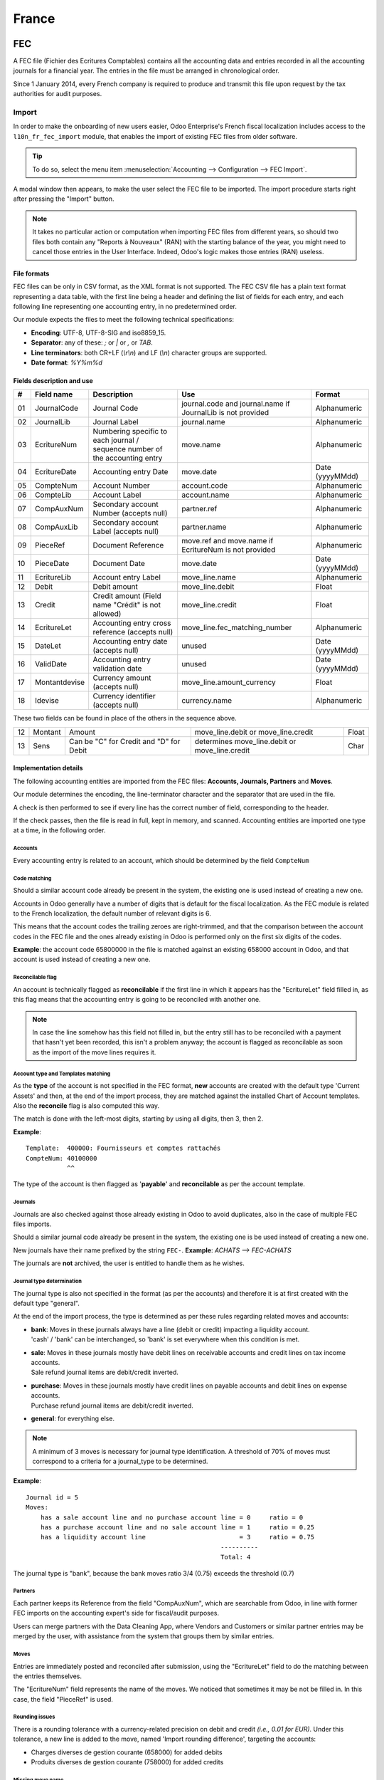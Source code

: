 ======
France
======

FEC 
===

A FEC file (Fichier des Ecritures Comptables) contains all the accounting data and entries recorded
in all the accounting journals for a financial year. The entries in the file must be arranged
in chronological order.

Since 1 January 2014, every French company is required to produce and transmit this file upon
request by the tax authorities for audit purposes.

Import 
------

In order to make the onboarding of new users easier, Odoo Enterprise's French fiscal localization
includes access to the ``l10n_fr_fec_import`` module, that enables the import of existing FEC files
from older software.

.. tip::
   To do so, select the menu item :menuselection:`Accounting --> Configuration --> FEC Import`.

A modal window then appears, to make the user select the FEC file to be imported.
The import procedure starts right after pressing the "Import" button.

.. note::
   It takes no particular action or computation when importing FEC files from different years,
   so should two files both contain any "Reports à Nouveaux" (RAN) with the starting balance of the
   year, you might need to cancel those entries in the User Interface.
   Indeed, Odoo's logic makes those entries (RAN) useless.

File formats
~~~~~~~~~~~~

FEC files can be only in CSV format, as the XML format is not supported.
The FEC CSV file has a plain text format representing a data table, with the first line being a
header and defining the list of fields for each entry, and each following line representing one
accounting entry, in no predetermined order.

Our module expects the files to meet the following technical specifications:

* **Encoding**: UTF-8, UTF-8-SIG and iso8859_15.
* **Separator**: any of these: `;` or `|` or `,` or `TAB`.
* **Line terminators**: both CR+LF (`\\r\\n`) and LF (`\\n`) character groups are supported.
* **Date format**: `%Y%m%d`

Fields description and use
~~~~~~~~~~~~~~~~~~~~~~~~~~

+----+---------------+--------------------------------------------------------------------------------+-------------------------------------------------------------+----------------------+
|  # | Field name    | Description                                                                    | Use                                                         | Format               |
+====+===============+================================================================================+=============================================================+======================+
| 01 | JournalCode   | Journal Code                                                                   | journal.code and journal.name if JournalLib is not provided | Alphanumeric         |
+----+---------------+--------------------------------------------------------------------------------+-------------------------------------------------------------+----------------------+
| 02 | JournalLib    | Journal Label                                                                  | journal.name                                                | Alphanumeric         |
+----+---------------+--------------------------------------------------------------------------------+-------------------------------------------------------------+----------------------+
| 03 | EcritureNum   | Numbering specific to each journal /  sequence number of the accounting entry  | move.name                                                   | Alphanumeric         |
+----+---------------+--------------------------------------------------------------------------------+-------------------------------------------------------------+----------------------+
| 04 | EcritureDate  | Accounting entry Date                                                          | move.date                                                   | Date (yyyyMMdd)      |
+----+---------------+--------------------------------------------------------------------------------+-------------------------------------------------------------+----------------------+
| 05 | CompteNum     | Account Number                                                                 | account.code                                                | Alphanumeric         |
+----+---------------+--------------------------------------------------------------------------------+-------------------------------------------------------------+----------------------+
| 06 | CompteLib     | Account Label                                                                  | account.name                                                | Alphanumeric         |
+----+---------------+--------------------------------------------------------------------------------+-------------------------------------------------------------+----------------------+
| 07 | CompAuxNum    | Secondary account Number (accepts null)                                        | partner.ref                                                 | Alphanumeric         |
+----+---------------+--------------------------------------------------------------------------------+-------------------------------------------------------------+----------------------+
| 08 | CompAuxLib    | Secondary account Label (accepts null)                                         | partner.name                                                | Alphanumeric         |
+----+---------------+--------------------------------------------------------------------------------+-------------------------------------------------------------+----------------------+
| 09 | PieceRef      | Document Reference                                                             | move.ref and move.name if EcritureNum is not provided       | Alphanumeric         |
+----+---------------+--------------------------------------------------------------------------------+-------------------------------------------------------------+----------------------+
| 10 | PieceDate     | Document Date                                                                  | move.date                                                   | Date (yyyyMMdd)      |
+----+---------------+--------------------------------------------------------------------------------+-------------------------------------------------------------+----------------------+
| 11 | EcritureLib   | Account entry Label                                                            | move_line.name                                              | Alphanumeric         |
+----+---------------+--------------------------------------------------------------------------------+-------------------------------------------------------------+----------------------+
| 12 | Debit         | Debit amount                                                                   | move_line.debit                                             | Float                |
+----+---------------+--------------------------------------------------------------------------------+-------------------------------------------------------------+----------------------+
| 13 | Credit        | Credit amount (Field name "Crédit" is not allowed)                             | move_line.credit                                            | Float                |
+----+---------------+--------------------------------------------------------------------------------+-------------------------------------------------------------+----------------------+
| 14 | EcritureLet   | Accounting entry cross reference (accepts null)                                | move_line.fec_matching_number                               | Alphanumeric         |
+----+---------------+--------------------------------------------------------------------------------+-------------------------------------------------------------+----------------------+
| 15 | DateLet       | Accounting entry date (accepts null)                                           | unused                                                      | Date (yyyyMMdd)      |
+----+---------------+--------------------------------------------------------------------------------+-------------------------------------------------------------+----------------------+
| 16 | ValidDate     | Accounting entry validation date                                               | unused                                                      | Date (yyyyMMdd)      |
+----+---------------+--------------------------------------------------------------------------------+-------------------------------------------------------------+----------------------+
| 17 | Montantdevise | Currency amount (accepts null)                                                 | move_line.amount_currency                                   | Float                |
+----+---------------+--------------------------------------------------------------------------------+-------------------------------------------------------------+----------------------+
| 18 | Idevise       | Currency identifier (accepts null)                                             | currency.name                                               | Alphanumeric         |
+----+---------------+--------------------------------------------------------------------------------+-------------------------------------------------------------+----------------------+

These two fields can be found in place of the others in the sequence above.

+----+---------------+--------------------------------------------------------------------------------+-----------------------------------------------------+----------------------+
| 12 | Montant       | Amount                                                                         | move_line.debit or move_line.credit                 | Float                |
+----+---------------+--------------------------------------------------------------------------------+-----------------------------------------------------+----------------------+
| 13 | Sens          | Can be "C" for Credit and "D" for Debit                                        | determines move_line.debit or move_line.credit      | Char                 |
+----+---------------+--------------------------------------------------------------------------------+-----------------------------------------------------+----------------------+

Implementation details
~~~~~~~~~~~~~~~~~~~~~~

The following accounting entities are imported from the FEC files:
**Accounts, Journals, Partners** and **Moves**.

Our module determines the encoding, the line-terminator character and the separator that are
used in the file.

A check is then performed to see if every line has the correct number of field, corresponding
to the header.

If the check passes, then the file is read in full, kept in memory, and scanned. 
Accounting entities are imported one type at a time, in the following order.

Accounts
********

Every accounting entry is related to an account, which should be determined by the
field ``CompteNum``

Code matching
*************

Should a similar account code already be present in the system, the existing one is used instead of
creating a new one.

Accounts in Odoo generally have a number of digits that is default for the fiscal localization.
As the FEC module is related to the French localization, the default number of relevant digits is 6.

This means that the account codes the trailing zeroes are right-trimmed, and that the comparison
between the account codes in the FEC file and the ones already existing in Odoo is performed
only on the first six digits of the codes.

**Example**: the account code 65800000 in the file is matched against an existing 658000
account in Odoo, and that account is used instead of creating a new one.

Reconcilable flag
*****************

An account is technically flagged as **reconcilable** if the first line in which it appears has
the "EcritureLet" field filled in, as this flag means that the accounting entry is going to be
reconciled with another one.

.. note::
   In case the line somehow has this field not filled in, but the entry still has to be reconciled
   with a payment that hasn't yet been recorded, this isn't a problem anyway; the account is
   flagged as reconcilable as soon as the import of the move lines requires it.

Account type and Templates matching
***********************************

As the **type** of the account is not specified in the FEC format, **new** accounts are created
with the default type 'Current Assets' and then, at the end of the import process, they are
matched against the installed Chart of Account templates.
Also the **reconcile** flag is also computed this way.

The match is done with the left-most digits, starting by using all digits, then 3, then 2.

**Example**::

    Template:  400000: Fournisseurs et comptes rattachés
    CompteNum: 40100000
               ^^

The type of the account is then flagged as '**payable**' and **reconcilable** as per the
account template.

Journals
********

Journals are also checked against those already existing in Odoo to avoid duplicates,
also in the case of multiple FEC files imports.

Should a similar journal code already be present in the system, the existing one is be used
instead of creating a new one.

New journals have their name prefixed by the string ``FEC-``. **Example**: `ACHATS --> FEC-ACHATS`

The journals are **not** archived, the user is entitled to handle them as he wishes.

Journal type determination
**************************

The journal type is also not specified in the format (as per the accounts) and therefore it is
at first created with the default type "general".

At the end of the import process, the type is determined as per these rules regarding related
moves and accounts:

* | **bank**: Moves in these journals always have a line (debit or credit) impacting a
    liquidity account.
  | 'cash' / 'bank' can be interchanged, so 'bank' is set everywhere when this condition is met.
* | **sale**: Moves in these journals mostly have debit lines on receivable accounts and
    credit lines on tax income accounts.
  | Sale refund journal items are debit/credit inverted.
* | **purchase**: Moves in these journals mostly have credit lines on payable accounts and
    debit lines on expense accounts.
  | Purchase refund journal items are debit/credit inverted.
* | **general**: for everything else.

.. note::
    A minimum of 3 moves is necessary for journal type identification.
    A threshold of 70% of moves must correspond to a criteria for a journal_type to be determined.

**Example**::

    Journal id = 5
    Moves:
        has a sale account line and no purchase account line = 0     ratio = 0
        has a purchase account line and no sale account line = 1     ratio = 0.25
        has a liquidity account line                         = 3     ratio = 0.75
                                                        ----------
                                                        Total: 4

The journal type is "bank", because the bank moves ratio 3/4 (0.75) exceeds the threshold (0.7)

Partners
********

Each partner keeps its Reference from the field "CompAuxNum", which are searchable from Odoo,
in line with former FEC imports on the accounting expert's side for fiscal/audit purposes.

Users can merge partners with the Data Cleaning App, where Vendors and Customers or similar
partner entries may be merged by the user, with assistance from the system that groups them
by similar entries.

Moves
*****

Entries are immediately posted and reconciled after submission, using the "EcritureLet" field
to do the matching between the entries themselves.

The "EcritureNum" field represents the name of the moves. We noticed that sometimes it may be not
be filled in. In this case, the field "PieceRef" is used.

Rounding issues
***************

There is a rounding tolerance with a currency-related precision on debit and credit *(i.e., 0.01 for
EUR)*. Under this tolerance, a new line is added to the move, named 'Import rounding difference',
targeting the accounts:

* Charges diverses de gestion courante (658000) for added debits
* Produits diverses de gestion courante (758000) for added credits

Missing move name
*****************

Should the "EcritureNum" not be filled in, it may also happen that the "PieceRef" field is also
not suited to determine the move name (it may be used as an accounting move line reference) leaving
no way to actually find which lines are to be grouped in a single move, and effectively
impeding the creation of balanced moves.

One last attempt is made, grouping all lines from the same journal and date ("JournalLib",
"EcritureDate"). Should this grouping generate balanced moves (sum(credit) - sum(debit) = 0),
then each different combination of journal and date creates a new move.

**Example**: ACH + 2021/05/01 ---> new move on journal ACH with name '20210501'.

Should this attempt fail, the user is prompted an error message with all the move lines
that are supposedly unbalanced.

Partner information
*******************

If a line has the partner information specified, the information is copied to the accounting Move
itself if the targeted Journal is of type "payable" or "receivable".

Export
------

If you have installed the French Accounting, you should be able to download the FEC.
To do so, go to :menuselection:`Accounting --> Reporting --> France --> FEC`.

.. tip::
   If you do not see the submenu **FEC**, go to :menuselection:`Apps`, remove the *Apps* filter,
   then search for the module named **France-FEC** and make sure it is installed.

.. seealso::
   * `Official Technical Specification (fr) <https://www.legifrance.gouv.fr/codes/article_lc/LEGIARTI000027804775>`_
   * `Test-Compta-Demat (Official FEC Testing tool) <https://github.com/DGFiP/Test-Compta-Demat>`_

French Accounting Reports
=========================

If you have installed the French Accounting, you will have access to some accounting reports specific to France: 

* Bilan comptable
* Compte de résultats
* Plan de Taxes France

Get the VAT anti-fraud certification with Odoo
==============================================

As of January 1st 2018, a new anti-fraud legislation comes into effect 
in France and DOM-TOM. This new legislation stipulates certain criteria 
concerning the inalterability, security, storage and archiving of sales data. 
These legal requirements are implemented in Odoo, version 9 onward, 
through a module and a certificate of conformity to download.

Is my company required to use an anti-fraud software?
-----------------------------------------------------

Your company is required to use an anti-fraud cash register software like 
Odoo (CGI art. 286, I. 3° bis) if:

* You are taxable (not VAT exempt) in France or any DOM-TOM,
* Some of your customers are private individuals (B2C).

This rule applies to any company size. Auto-entrepreneurs are exempted from 
VAT and therefore are not affected.

Get certified with Odoo
-----------------------

Getting compliant with Odoo is very easy.

Your company is requested by the tax administration to deliver a certificate 
of conformity testifying that your software complies with the anti-fraud 
legislation. This certificate is granted by Odoo SA to Odoo Enterprise users 
`here <https://www.odoo.com/my/contract/french-certification/>`_.
If you use Odoo Community, you should :doc:`upgrade to Odoo Enterprise
</administration/maintain/enterprise>` or contact your Odoo service provider.

In case of non-conformity, your company risks a fine of €7,500.

To get the certification just follow the following steps:

* If you use **Odoo Point of Sale**, :ref:`install <general/install>` the **France - VAT Anti-Fraud
  Certification for Point of Sale (CGI 286 I-3 bis)** module by going to :menuselection:`Apps`,
  removing the *Apps* filter, then searching for *l10n_fr_pos_cert*, and installing the module.

* Make sure a country is set on your company, otherwise your entries won’t be
  encrypted for the inalterability check. To edit your company’s data,
  go to :menuselection:`Settings --> Users & Companies --> Companies`.
  Select a country from the list; Do not create a new country.
* Download the mandatory certificate of conformity delivered by Odoo SA `here <https://www.odoo.com/my/contract/french-certification/>`__.

.. note::
   * To install the module in any system created before
     December 18th 2017, you should update the modules list.
     To do so, activate the :ref:`developer mode <developer-mode>`.
     Then go to the *Apps* menu and press *Update Modules List* in the top-menu.
   * In case you run Odoo on-premise, you need to update your installation
     and restart your server beforehand.
   * If you have installed the initial version of the anti-fraud module
     (prior to December 18th 2017), you need to update it.
     The module's name was *France - Accounting - Certified CGI 286 I-3 bis*.
     After an update of the modules list, search for
     the updated module in *Apps*, select it and click *Upgrade*.
     Finally, make sure the following module *l10n_fr_sale_closing*
     is installed.

Anti-fraud features
-------------------

The anti-fraud module introduces the following features:

* **Inalterability**: deactivation of all the ways to cancel or modify 
  key data of POS orders, invoices and journal entries;
* **Security**: chaining algorithm to verify the inalterability;
* **Storage**: automatic sales closings with computation of both period 
  and cumulative totals (daily, monthly, annually).

Inalterability
~~~~~~~~~~~~~~

All the possible ways to cancel and modify key data of paid POS orders, 
confirmed invoices and journal entries are deactivated, 
if the company is located in France or in any DOM-TOM. 

.. note:: If you run a multi-companies environment, only the documents of 
 such companies are impacted.

Security
~~~~~~~~

To ensure the inalterability, every order or journal entry is encrypted 
upon validation. 
This number (or hash) is calculated from the key data of the document as 
well as from the hash of the precedent documents.

The module introduces an interface to test the data inalterability. 
If any information is modified on a document after its validation, 
the test will fail. The algorithm recomputes all the hashes and compares them 
against the initial ones. In case of failure, the system points out the first 
corrupted document recorded in the system.

Users with *Manager* access rights can launch the inalterability check. 
For POS orders, go to 
:menuselection:`Point of Sales --> Reporting --> French Statements`. 
For invoices or journal entries, 
go to :menuselection:`Invoicing/Accounting --> Reporting --> French Statements`.

Storage
~~~~~~~

The system also processes automatic sales closings on a daily, monthly 
and annual basis.
Such closings distinctly compute the sales total of the period as well as 
the cumulative grand totals from the very first sales entry recorded 
in the system.

Closings can be found in the *French Statements* menu of Point of Sale, 
Invoicing and Accounting apps.

.. note::
 * Closings compute the totals for journal entries of sales journals (Journal Type = Sales).

 * For multi-companies environments, such closings are performed by company.

 * POS orders are posted as journal entries at the closing of the POS session. 
   Closing a POS session can be done anytime. 
   To prompt users to do it on a daily basis, the module prevents from resuming 
   a session opened more than 24 hours ago. 
   Such a session must be closed before selling again.

 * A period’s total is computed from all the journal entries posted after the 
   previous closing of the same type, regardless of their posting date. 
   If you record a new sales transaction for a period already closed, 
   it will be counted in the very next closing.

.. tip:: For test & audit purposes such closings can be manually generated in the
   :ref:`developer mode <developer-mode>`. Then go to :menuselection:`Settings -->
   Technical --> Automation --> Scheduled Actions`.

Responsibilities
----------------

Do not uninstall the module! If you do so, the hashes will be reset and none 
of your past data will be longer guaranteed as being inalterable.

Users remain responsible for their Odoo instance and must use it with 
due diligence. It is not permitted to modify the source code which guarantees 
the inalterability of data.
 
Odoo absolves itself of all and any responsibility in case of changes 
in the module’s functions caused by 3rd party applications not certified by Odoo.

More Information
----------------

You will find more information about this legislation in the following official documents.

.. seealso::
    * `Frequently Asked Questions <https://www.economie.gouv.fr/files/files/directions_services/dgfip/controle_fiscal/actualites_reponses/logiciels_de_caisse.pdf>`_
    * `Official Statement <http://bofip.impots.gouv.fr/bofip/10691-PGP.html?identifiant=BOI-TVA-DECLA-30-10-30-20160803>`_
    * `Item 88 of Finance Law 2016 <https://www.legifrance.gouv.fr/affichTexteArticle.do?idArticle=JORFARTI000031732968&categorieLien=id&cidTexte=JORFTEXT000031732865>`_
